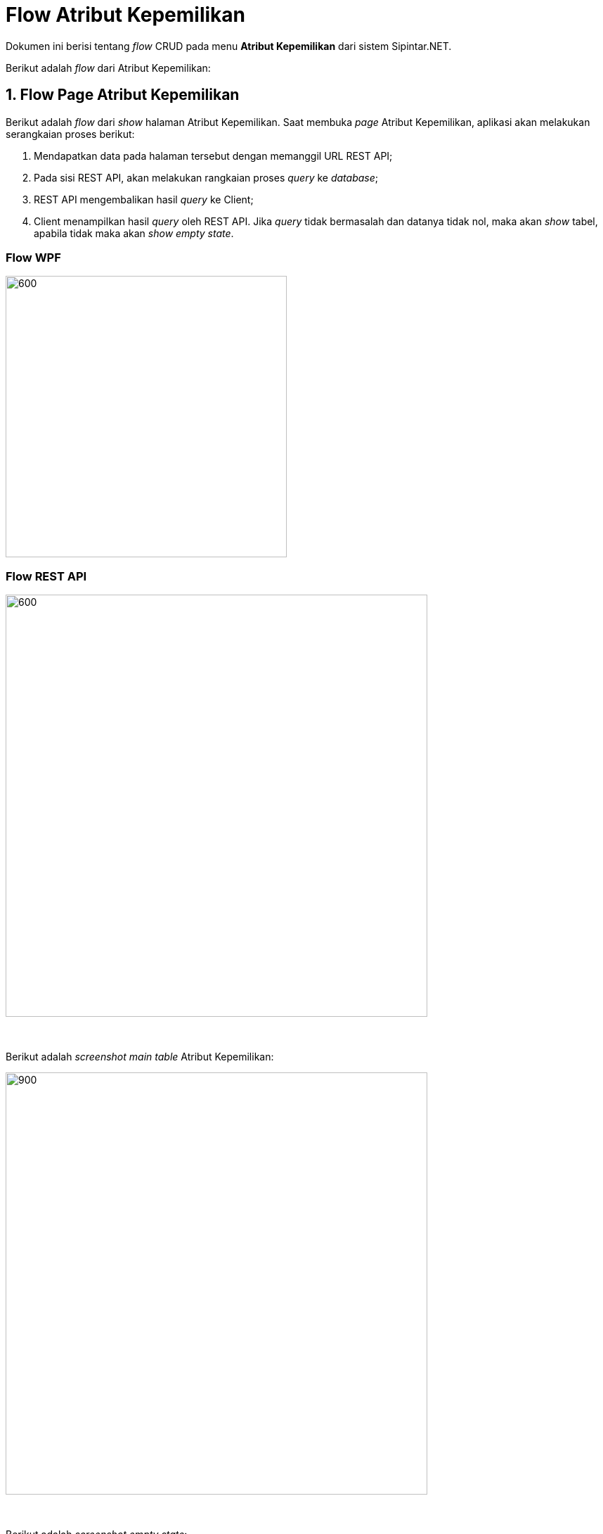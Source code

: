 = Flow Atribut Kepemilikan

Dokumen ini berisi tentang _flow_ CRUD pada menu *Atribut Kepemilikan* dari sistem Sipintar.NET.

Berikut adalah _flow_ dari Atribut Kepemilikan:

== 1. Flow Page Atribut Kepemilikan

Berikut adalah _flow_ dari _show_ halaman Atribut Kepemilikan. Saat membuka _page_ Atribut Kepemilikan, aplikasi akan melakukan serangkaian proses berikut:

1. Mendapatkan data pada halaman tersebut dengan memanggil URL REST API;
2. Pada sisi REST API, akan melakukan rangkaian proses _query_ ke _database_; 
3. REST API mengembalikan hasil _query_ ke Client; 
4. Client menampilkan hasil _query_ oleh REST API. Jika _query_ tidak bermasalah dan datanya tidak nol, maka akan _show_ tabel, apabila tidak maka akan _show empty state_.

=== Flow WPF

image::../../images-sipintar/billing/atribut/sipintar-atribut-kepemilikan-1.png[600,400]

=== Flow REST API

image::../../images-sipintar/billing/atribut/sipintar-atribut-kepemilikan-2.png[600,600]
{sp} +
{sp} +
Berikut adalah _screenshot_ _main table_ Atribut Kepemilikan:

image::../../images-sipintar/billing/atribut/sipintar-atribut-kepemilikan-3.png[900,600]
{sp} +
{sp} +
Berikut adalah _screenshot_ _empty state_:

image::../../images-sipintar/billing/atribut/sipintar-atribut-kepemilikan-4.png[900,600]
{sp} +

== 2. Flow Input CRUD

Berikut adalah _flow_ untuk input CRUD menu Atribut Kepemilikan. Input data dilakukan oleh _user_ melalui _dialog form_.

=== Flow WPF

image::../../images-sipintar/billing/atribut/sipintar-atribut-kepemilikan-5.png[600,400]

=== Flow REST API

image::../../images-sipintar/billing/atribut/sipintar-atribut-kepemilikan-6.png[600,600]
{sp} +
{sp} +
Berikut adalah _screenshot_ input _dialog form_:

image::../../images-sipintar/billing/atribut/sipintar-atribut-kepemilikan-7.png[600,400]

== 3. Endpoint URL REST API

Pada menu ini, URL REST API yang digunakan adalah: 

[cols="10%,25%,65%",frame=all, grid=all]
|===
^.^h| *Method* 
^.^h| *URL* 
^.^h| *Deskripsi*

|GET 
| /api/v1/master-kepemilikan 
| Digunakan untuk Get data, wajib menambahkan *IdPdam* dan *IdUserRequest* pada URI param ketika request

|POST 
| /api/v1/master-kepemilikan 
| Digunakan untuk Tambah data, wajib menambahkan *IdPdam* dan *IdUserRequest* pada body ketika request

|PATCH 
| /api/v1/master-kepemilikan 
| Digunakan untuk Ubah data, wajib menambahkan *IdPdam* dan *IdUserRequest* serta *IdEntity* pada body ketika request

|DELETE 
| /api/v1/master-kepemilikan 
| Digunakan untuk Hapus data, wajib menambahkan *IdPdam* dan *IdUserRequest* serta *IdEntity* pada URI param ketika request
|===

=== Code Notes

Fitur ini menggunakan tabel _master_attribute_kepemilikan_ untuk menyimpan datanya.

=== Other Source

https://drive.google.com/file/d/11puWTqzM8qDLKZUX7RAa0Yeh8x-gT3Sf/view?usp=sharing[Diagram Source (editable with email @bsa.id)]